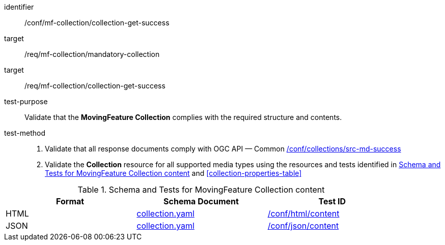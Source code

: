 [[conf_mfc_collection_get_success]]
////
[cols=">20h,<80d",width="100%"]
|===
|*Abstract Test {counter:conf-id}* |*/conf/mf-collection/collection-get-success*
|Requirement    |
<<req_mfc-collection-response-get, /req/mf-collection/collection-get-success>>
<<req_mfc_mandatory-collection, /req/mf-collection/mandatory-collection>>
|Test purpose   | Validate that the *MovingFeature Collection* complies with the required structure and contents.
|Test method    |
1. Validate that all response documents comply with OGC API — Common link:http://docs.ogc.org/DRAFTS/20-024.html#_collection_rootcollectionscollectionid_tests[/conf/collections/src-md-success] +
2. Validate the *Collection* resource for all supported media types using the resources and tests identified in <<collection-metadata-schema>> and <<collection-properties-table>>
|===
////

[abstract_test]
====
[%metadata]
identifier:: /conf/mf-collection/collection-get-success
target:: /req/mf-collection/mandatory-collection
target:: /req/mf-collection/collection-get-success
test-purpose:: Validate that the *MovingFeature Collection* complies with the required structure and contents.
test-method::
+
--
1. Validate that all response documents comply with OGC API — Common link:http://docs.ogc.org/DRAFTS/20-024.html#_collection_rootcollectionscollectionid_tests[/conf/collections/src-md-success] +
2. Validate the *Collection* resource for all supported media types using the resources and tests identified in <<collection-metadata-schema>> and <<collection-properties-table>>
--
====



[[collection-metadata-schema]]
.Schema and Tests for MovingFeature Collection content
[width="90%",cols="3",options="header"]
|===
|Format |Schema Document |Test ID
|HTML |<<collection-schema, collection.yaml>>|link:https://docs.ogc.org/is/19-072/19-072.html#ats_html_content[/conf/html/content]
|JSON |<<collection-schema, collection.yaml>>|link:https://docs.ogc.org/is/19-072/19-072.html#ats_json_content[/conf/json/content]
|===